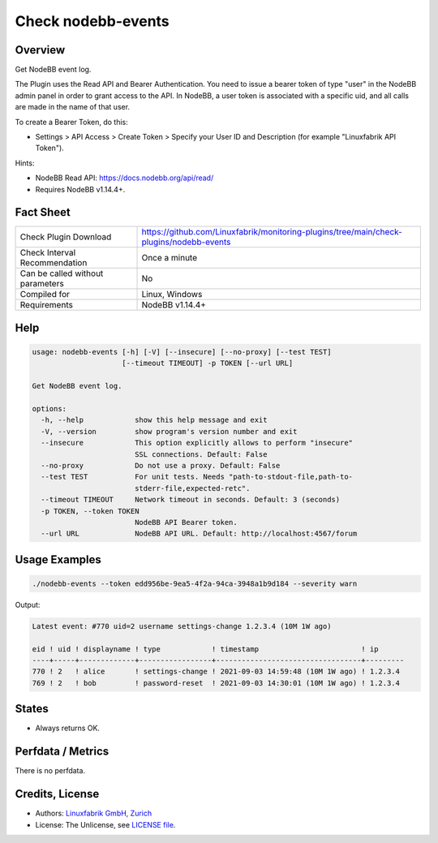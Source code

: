 Check nodebb-events
===================

Overview
--------

Get NodeBB event log.

The Plugin uses the Read API and Bearer Authentication. You need to issue a bearer token of type "user" in the NodeBB admin panel in order to grant access to the API. In NodeBB, a user token is associated with a specific uid, and all calls are made in the name of that user.

To create a Bearer Token, do this:

* Settings > API Access > Create Token > Specify your User ID and Description (for example "Linuxfabrik API Token").

Hints:

* NodeBB Read API: https://docs.nodebb.org/api/read/
* Requires NodeBB v1.14.4+.


Fact Sheet
----------

.. csv-table::
    :widths: 30, 70
    
    "Check Plugin Download",                "https://github.com/Linuxfabrik/monitoring-plugins/tree/main/check-plugins/nodebb-events"
    "Check Interval Recommendation",        "Once a minute"
    "Can be called without parameters",     "No"
    "Compiled for",                         "Linux, Windows"
    "Requirements",                         "NodeBB v1.14.4+"


Help
----

.. code-block:: text

    usage: nodebb-events [-h] [-V] [--insecure] [--no-proxy] [--test TEST]
                         [--timeout TIMEOUT] -p TOKEN [--url URL]

    Get NodeBB event log.

    options:
      -h, --help            show this help message and exit
      -V, --version         show program's version number and exit
      --insecure            This option explicitly allows to perform "insecure"
                            SSL connections. Default: False
      --no-proxy            Do not use a proxy. Default: False
      --test TEST           For unit tests. Needs "path-to-stdout-file,path-to-
                            stderr-file,expected-retc".
      --timeout TIMEOUT     Network timeout in seconds. Default: 3 (seconds)
      -p TOKEN, --token TOKEN
                            NodeBB API Bearer token.
      --url URL             NodeBB API URL. Default: http://localhost:4567/forum


Usage Examples
--------------

.. code-block:: bash

    ./nodebb-events --token edd956be-9ea5-4f2a-94ca-3948a1b9d184 --severity warn

Output:

.. code-block:: text

    Latest event: #770 uid=2 username settings-change 1.2.3.4 (10M 1W ago)

    eid ! uid ! displayname ! type            ! timestamp                        ! ip      
    ----+-----+-------------+-----------------+----------------------------------+---------
    770 ! 2   ! alice       ! settings-change ! 2021-09-03 14:59:48 (10M 1W ago) ! 1.2.3.4 
    769 ! 2   ! bob         ! password-reset  ! 2021-09-03 14:30:01 (10M 1W ago) ! 1.2.3.4


States
------

* Always returns OK.


Perfdata / Metrics
------------------

There is no perfdata.


Credits, License
----------------

* Authors: `Linuxfabrik GmbH, Zurich <https://www.linuxfabrik.ch>`_
* License: The Unlicense, see `LICENSE file <https://unlicense.org/>`_.
